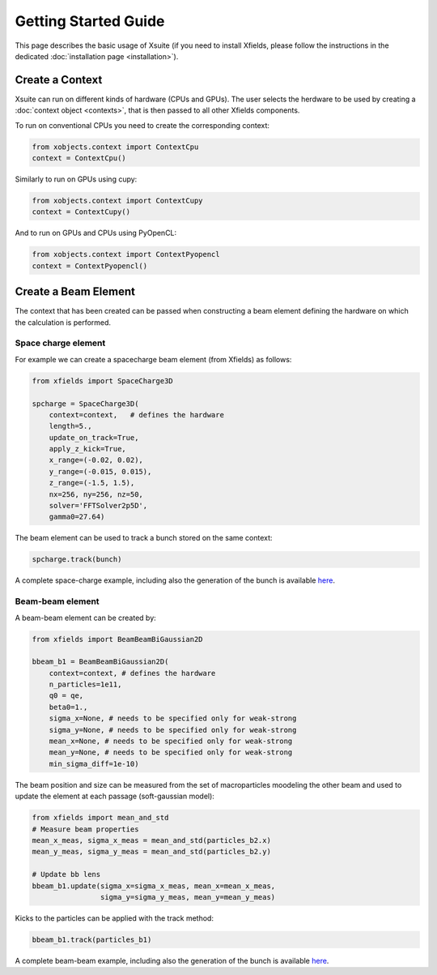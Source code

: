 Getting Started Guide
=====================

This page describes the basic usage of Xsuite (if you need to install Xfields, please follow the instructions in the dedicated :doc:`installation page <installation>`).

Create a Context
----------------

Xsuite can run on different kinds of hardware (CPUs and GPUs). The user selects the herdware to be used by
creating a :doc:`context object <contexts>`, that is then passed to all other Xfields components.

To run on conventional CPUs you need to create the corresponding context:

.. code-block:: python

    from xobjects.context import ContextCpu
    context = ContextCpu()

Similarly to run on GPUs using cupy:

.. code-block:: python

    from xobjects.context import ContextCupy
    context = ContextCupy()

And to run on GPUs and CPUs using PyOpenCL:

.. code-block:: python

    from xobjects.context import ContextPyopencl
    context = ContextPyopencl()

Create a Beam Element
---------------------

The context that has been created can be passed when constructing a beam element defining the hardware on which the calculation is performed.

Space charge element
~~~~~~~~~~~~~~~~~~~~

For example we can create a spacecharge beam element (from Xfields) as follows:

.. code-block:: python

    from xfields import SpaceCharge3D

    spcharge = SpaceCharge3D(
        context=context,   # defines the hardware
        length=5.,
        update_on_track=True,
        apply_z_kick=True,
        x_range=(-0.02, 0.02),
        y_range=(-0.015, 0.015),
        z_range=(-1.5, 1.5),
        nx=256, ny=256, nz=50,
        solver='FFTSolver2p5D',
        gamma0=27.64)



The beam element can be used to track a bunch stored on the same context:

.. code-block:: python

    spcharge.track(bunch)


A complete space-charge example, including also the generation of the bunch is available `here <https://github.com/xsuite/xfields/blob/master/examples/001_spacecharge/000_spacecharge_example.py>`_.

Beam-beam element
~~~~~~~~~~~~~~~~~

A beam-beam element can be created by:

.. code-block:: python

    from xfields import BeamBeamBiGaussian2D

    bbeam_b1 = BeamBeamBiGaussian2D(
        context=context, # defines the hardware
        n_particles=1e11,
        q0 = qe,
        beta0=1.,
        sigma_x=None, # needs to be specified only for weak-strong
        sigma_y=None, # needs to be specified only for weak-strong
        mean_x=None, # needs to be specified only for weak-strong
        mean_y=None, # needs to be specified only for weak-strong
        min_sigma_diff=1e-10)

The beam position and size can be measured from the set of macroparticles moodeling the other beam and used to update the element at each passage (soft-gaussian model):

.. code-block:: python

    from xfields import mean_and_std
    # Measure beam properties
    mean_x_meas, sigma_x_meas = mean_and_std(particles_b2.x)
    mean_y_meas, sigma_y_meas = mean_and_std(particles_b2.y)

    # Update bb lens
    bbeam_b1.update(sigma_x=sigma_x_meas, mean_x=mean_x_meas,
                    sigma_y=sigma_y_meas, mean_y=mean_y_meas)

Kicks to the particles can be applied with the track method:

.. code-block:: python

    bbeam_b1.track(particles_b1)

A complete beam-beam example, including also the generation of the bunch is available `here <https://github.com/xsuite/xfields/blob/master/examples/002_beambeam/000_beambeam.py>`_.